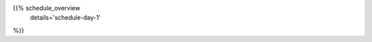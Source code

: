 .. title: Schedule - Day 1
.. slug: schedule-day-1
.. date: 2019-10-06 22:45:32 UTC+04:00
.. type: text


{{% schedule_overview
    details='schedule-day-1'
%}}



